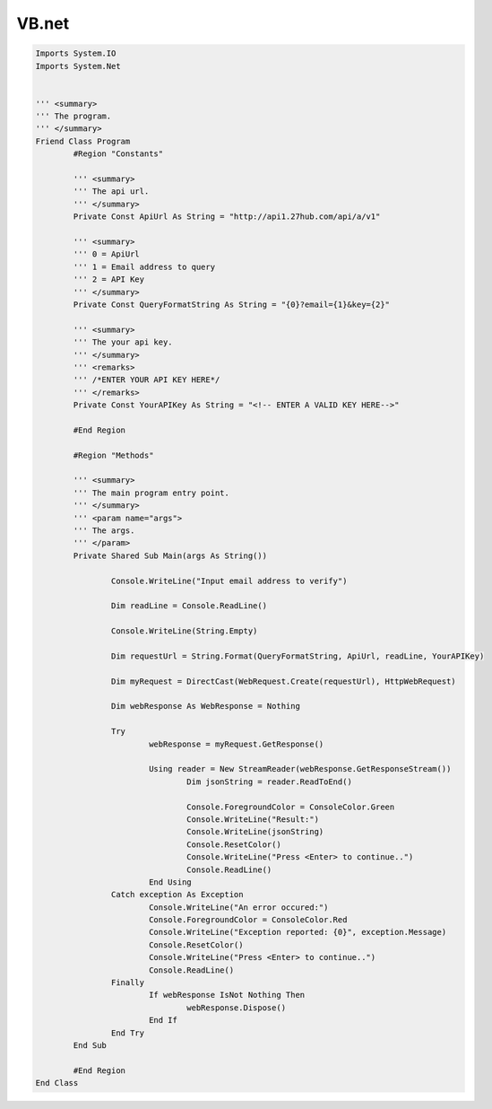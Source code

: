 VB.net
======

.. code-block:: vb.net

	Imports System.IO
	Imports System.Net
	 
	 
	''' <summary>
	''' The program.
	''' </summary>
	Friend Class Program
		#Region "Constants"
		 
		''' <summary>
		''' The api url.
		''' </summary>
		Private Const ApiUrl As String = "http://api1.27hub.com/api/a/v1"
		 
		''' <summary>
		''' 0 = ApiUrl
		''' 1 = Email address to query
		''' 2 = API Key
		''' </summary>
		Private Const QueryFormatString As String = "{0}?email={1}&key={2}"
		 
		''' <summary>
		''' The your api key.
		''' </summary>
		''' <remarks>
		''' /*ENTER YOUR API KEY HERE*/
		''' </remarks>
		Private Const YourAPIKey As String = "<!-- ENTER A VALID KEY HERE-->"
		 
		#End Region
		 
		#Region "Methods"
		 
		''' <summary>
		''' The main program entry point.
		''' </summary>
		''' <param name="args">
		''' The args.
		''' </param>
		Private Shared Sub Main(args As String())
		
			Console.WriteLine("Input email address to verify")
			 
			Dim readLine = Console.ReadLine()
			 
			Console.WriteLine(String.Empty)
			 
			Dim requestUrl = String.Format(QueryFormatString, ApiUrl, readLine, YourAPIKey)
			 
			Dim myRequest = DirectCast(WebRequest.Create(requestUrl), HttpWebRequest)
			 
			Dim webResponse As WebResponse = Nothing
			 
			Try
				webResponse = myRequest.GetResponse()
				 
				Using reader = New StreamReader(webResponse.GetResponseStream())
					Dim jsonString = reader.ReadToEnd()
					 
					Console.ForegroundColor = ConsoleColor.Green
					Console.WriteLine("Result:")
					Console.WriteLine(jsonString)
					Console.ResetColor()
					Console.WriteLine("Press <Enter> to continue..")
					Console.ReadLine()
				End Using
			Catch exception As Exception
				Console.WriteLine("An error occured:")
				Console.ForegroundColor = ConsoleColor.Red
				Console.WriteLine("Exception reported: {0}", exception.Message)
				Console.ResetColor()
				Console.WriteLine("Press <Enter> to continue..")
				Console.ReadLine()
			Finally
				If webResponse IsNot Nothing Then
					webResponse.Dispose()
				End If
			End Try
		End Sub
		 
		#End Region
	End Class